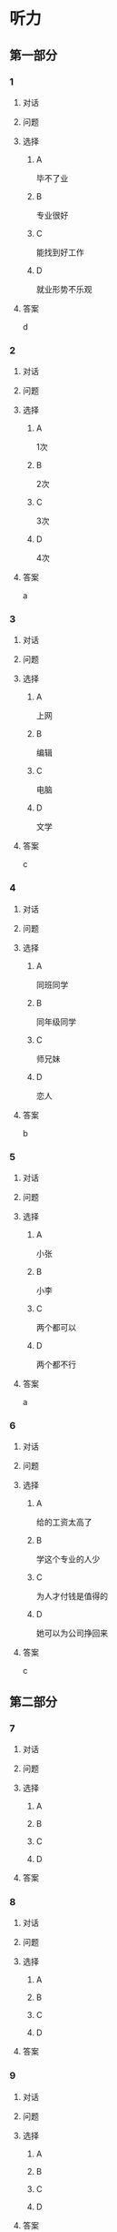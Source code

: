 * 听力

** 第一部分

*** 1

**** 对话



**** 问题



**** 选择

***** A

毕不了业

***** B

专业很好

***** C

能找到好工作

***** D

就业形势不乐观

**** 答案

d

*** 2

**** 对话



**** 问题



**** 选择

***** A

1次

***** B

2次

***** C

3次

***** D

4次

**** 答案

a

*** 3

**** 对话



**** 问题



**** 选择

***** A

上网

***** B

编辑

***** C

电脑

***** D

文学

**** 答案

c

*** 4

**** 对话



**** 问题



**** 选择

***** A

同班同学

***** B

同年级同学

***** C

师兄妹

***** D

恋人

**** 答案

b

*** 5

**** 对话



**** 问题



**** 选择

***** A

小张

***** B

小李

***** C

两个都可以

***** D

两个都不行

**** 答案

a

*** 6

**** 对话



**** 问题



**** 选择

***** A

给的工资太高了

***** B

学这个专业的人少

***** C

为人才付钱是值得的

***** D

她可以为公司挣回来

**** 答案

c

** 第二部分

*** 7

**** 对话



**** 问题



**** 选择

***** A



***** B



***** C



***** D



**** 答案





*** 8

**** 对话



**** 问题



**** 选择

***** A



***** B



***** C



***** D



**** 答案





*** 9

**** 对话



**** 问题



**** 选择

***** A



***** B



***** C



***** D



**** 答案





*** 10

**** 对话



**** 问题



**** 选择

***** A



***** B



***** C



***** D



**** 答案





*** 11-12

**** 对话



**** 题目

***** 11

****** 问题



****** 选择

******* A



******* B



******* C



******* D



****** 答案



***** 12

****** 问题



****** 选择

******* A



******* B



******* C



******* D



****** 答案

*** 13-14

**** 段话



**** 题目

***** 13

****** 问题



****** 选择

******* A



******* B



******* C



******* D



****** 答案



***** 14

****** 问题



****** 选择

******* A



******* B



******* C



******* D



****** 答案


* 阅读

** 第一部分

*** 课文



*** 题目


**** 15

***** 选择

****** A



****** B



****** C



****** D



***** 答案



**** 16

***** 选择

****** A



****** B



****** C



****** D



***** 答案



**** 17

***** 选择

****** A



****** B



****** C



****** D



***** 答案



**** 18

***** 选择

****** A



****** B



****** C



****** D



***** 答案



** 第二部分

*** 19
:PROPERTIES:
:ID: 8949b955-18b2-4ca6-bb28-5c6368f3fd91
:END:

**** 段话

他对公交的这种专注显然为他求职打开了大门。老总们向他发出了热情的邀请，给他非常好的职位和待遇，甚至要专门为他成立有关的部门，只为留住这个人才。最终，他选择了一家他最感兴趣的单位。

**** 选择

***** A

他要去公交公司任职

***** B

想要录用他的公司不止一家

***** C

有人愿意为他专门成立公司

***** D

他选择了待遇最好的公司

**** 答案

b

*** 20
:PROPERTIES:
:ID: c9d5582c-82f6-43bb-8e0c-2ce8cd9a67e5
:END:

**** 段话

任何一家公司在招聘时，都会注意一个人的综合能力。然而在短暂的面试时间里，无论准备得如何充分，都无法让个人才能全方位地展示出来。作为求职者，应该做的是，针对所应聘岗位强调个人的能力和专长，针对这项工作详细阐述自己的优点与长处。

**** 选择

***** A

招聘时都要经过面试

***** B

面试前要做充分的准备

***** C

求职者要表现自己的优势

***** D

求职者应该全面展示自己

**** 答案

c

*** 21
:PROPERTIES:
:ID: 3af49e67-c086-4d4f-a563-2d294eda33cd
:END:

**** 段话

“名片效应”是指两个人在交往时，如果首先表明自己与对方的态度和价值观相同，就会使对方感到你与他有很多的相似性，从而很快地缩小与你的心理距离，更愿意同你接近，结成良好的人际关系。在这里，有意识、有目的地向对方表明态度和观点，就如同名片一样，可以把自己介绍给对方。

**** 选择

***** A

“名片效应”是指见面时给对方名片

***** B

“名片效应”要求双方态度完全一样

***** C

“名片效应”可以缩小人之间的距离

***** D

“名片效应”是有意识有目的地骗人

**** 答案

c

*** 22
:PROPERTIES:
:ID: 049bd38d-a032-4135-8535-6a30f565cf37
:END:

**** 段话

本职位任职要求：一、从事电视编导、新闻采编工作3年以上，有丰富的外拍经验；二、集体荣誉感强，能很好地与团队其他工作人员进行工作对接；三、能适应出差的工作节奏；四、有超强的抗压能力和工作主动性。

**** 选择

***** A

这个职位工作不太紧张

***** B

这是招聘报社记者的广告

***** C

这个职位要求个人独立工作

***** D

这个职位可能常常需要出差

**** 答案

d

** 第三部分

*** 23-25

**** 课文



**** 题目

***** 23

****** 问题



****** 选择

******* A



******* B



******* C



******* D



****** 答案


***** 24

****** 问题



****** 选择

******* A



******* B



******* C



******* D



****** 答案


***** 25

****** 问题



****** 选择

******* A



******* B



******* C



******* D



****** 答案



*** 26-28

**** 课文



**** 题目

***** 26

****** 问题



****** 选择

******* A



******* B



******* C



******* D



****** 答案


***** 27

****** 问题



****** 选择

******* A



******* B



******* C



******* D



****** 答案


***** 28

****** 问题



****** 选择

******* A



******* B



******* C



******* D



****** 答案



* 书写

** 第一部分

*** 29

**** 词语

***** 1



***** 2



***** 3



***** 4



***** 5



**** 答案

***** 1



*** 30

**** 词语

***** 1



***** 2



***** 3



***** 4



***** 5



**** 答案

***** 1



*** 31

**** 词语

***** 1



***** 2



***** 3



***** 4



***** 5



**** 答案

***** 1



